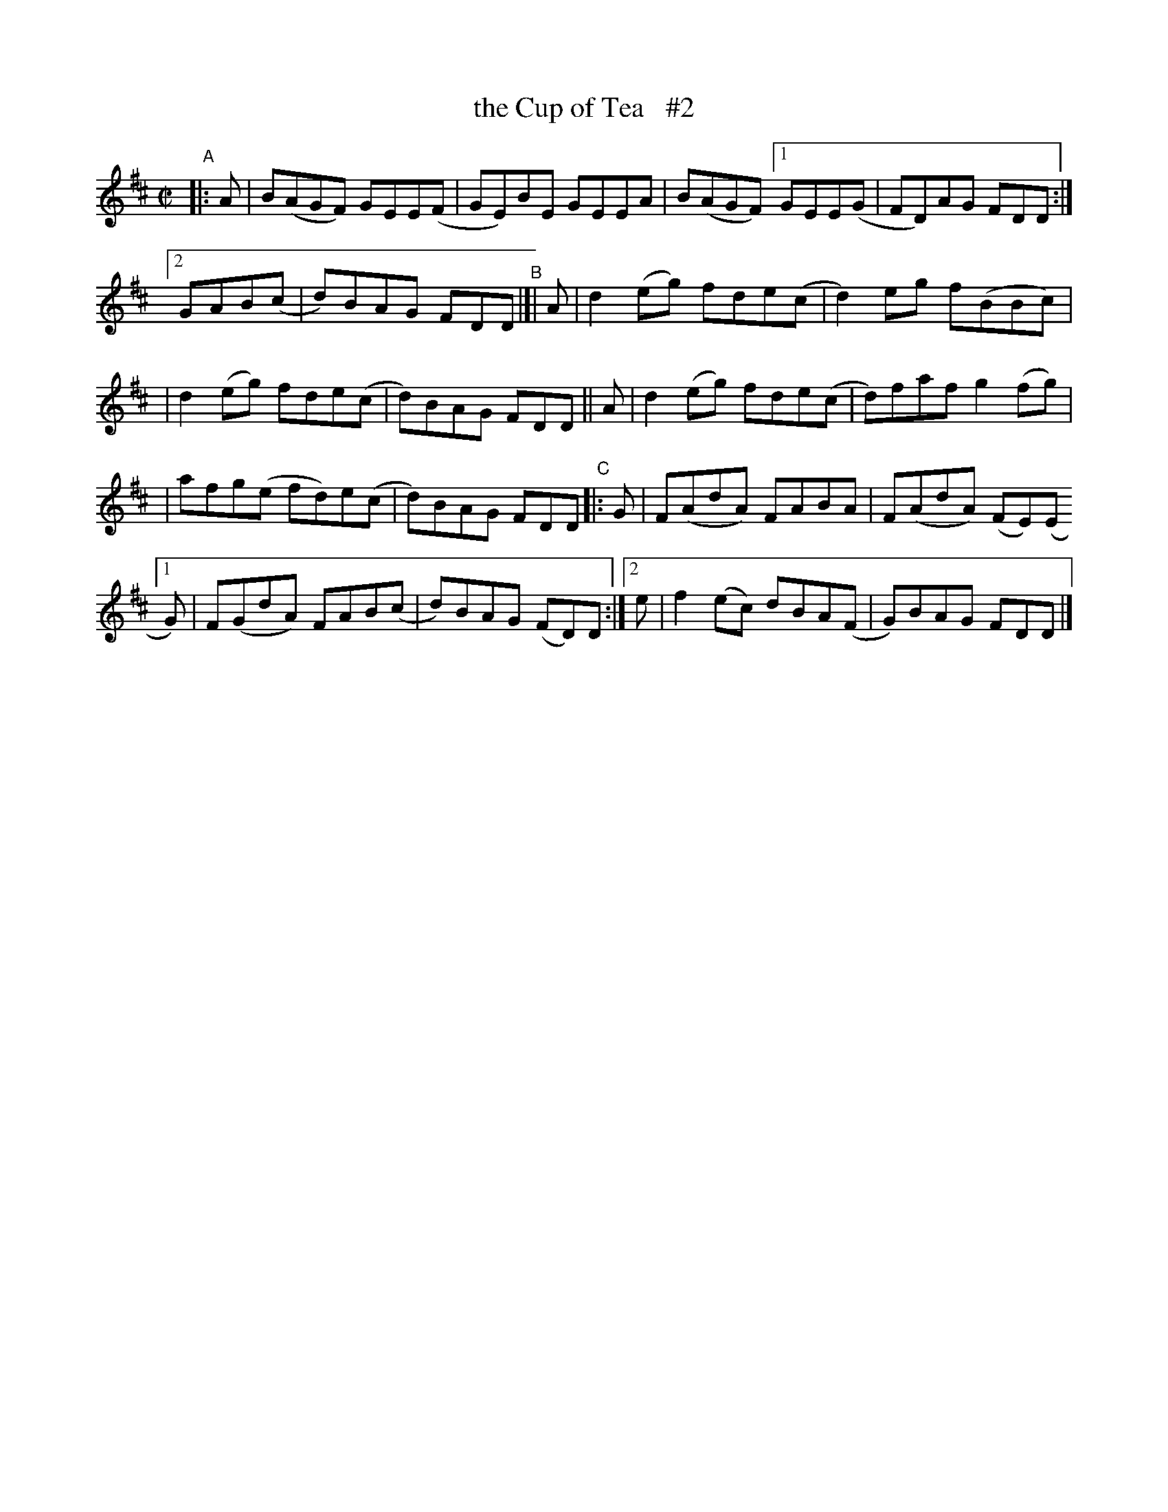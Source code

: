 X: 792
T: the Cup of Tea   #2
R: reel
%S: s:4 b:20(5+5+5+5)
B: Francis O'Neill: "The Dance Music of Ireland" (1907) #792
Z: Frank Nordberg - http://www.musicaviva.com
F: http://www.musicaviva.com/abc/tunes/ireland/oneill-1001/0792/oneill-1001-0792-1.abc
M: C|
L: 1/8
K: D
"^A"|: A | B(AGF) GEE(F | GE)BE GEEA | B(AGF) [1 GEE(G | FD)AG FDD :|
[2 GAB(c | d)BAG FDD "^B"|[| A | d2(eg) fde(c | d2)eg f(BBc) |
| d2(eg) fde(c | d)BAG FDD || A | d2(eg) fde(c | d)faf g2(fg) |
| afg(e fd)e(c | d)BAG FDD "^C"|: G | F(AdA) FABA  | F(AdA) (FE)(E 
[1 G) | F(GdA) FAB(c | d)BAG (FD)D :|[2 e | f2(ec) dBA(F | G)BAG FDD |]
